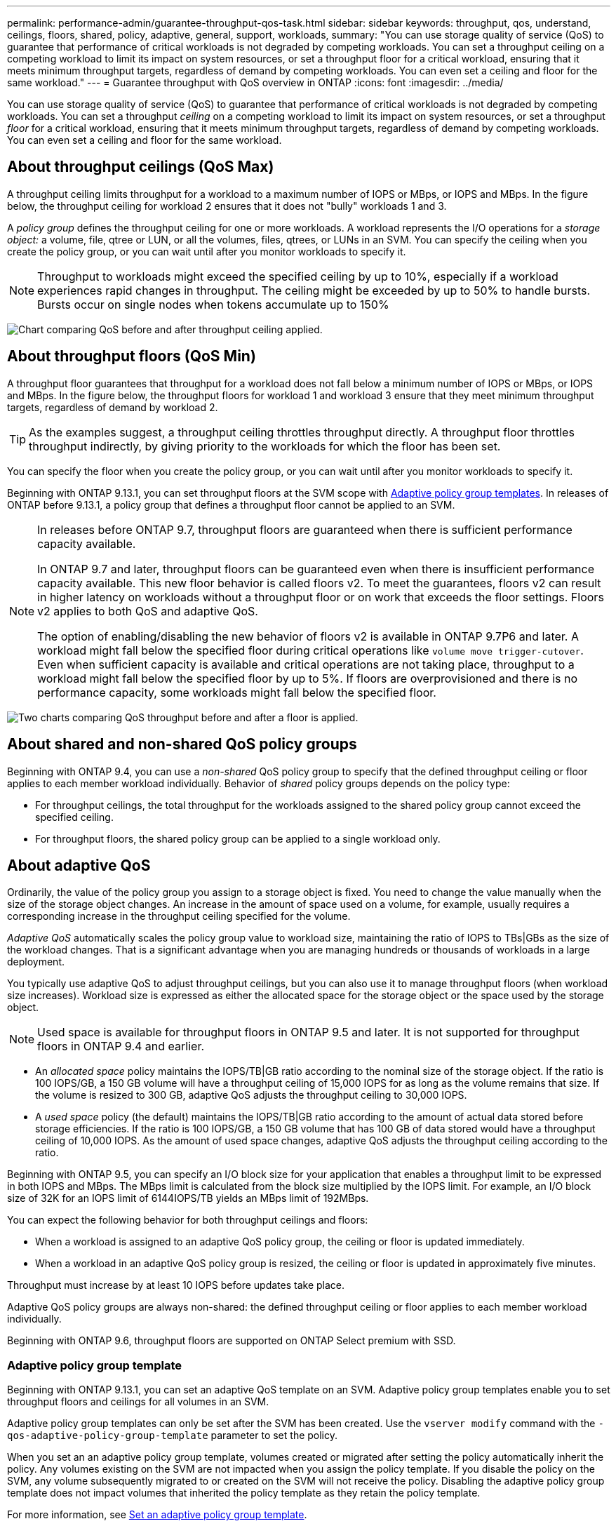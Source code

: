 ---
permalink: performance-admin/guarantee-throughput-qos-task.html
sidebar: sidebar
keywords: throughput, qos, understand, ceilings, floors, shared, policy, adaptive, general, support, workloads,
summary: "You can use storage quality of service (QoS) to guarantee that performance of critical workloads is not degraded by competing workloads. You can set a throughput ceiling on a competing workload to limit its impact on system resources, or set a throughput floor for a critical workload, ensuring that it meets minimum throughput targets, regardless of demand by competing workloads. You can even set a ceiling and floor for the same workload."
---
= Guarantee throughput with QoS overview in ONTAP
:icons: font
:imagesdir: ../media/

[.lead]
You can use storage quality of service (QoS) to guarantee that performance of critical workloads is not degraded by competing workloads. You can set a throughput _ceiling_ on a competing workload to limit its impact on system resources, or set a throughput _floor_ for a critical workload, ensuring that it meets minimum throughput targets, regardless of demand by competing workloads. You can even set a ceiling and floor for the same workload.

== About throughput ceilings (QoS Max)

A throughput ceiling limits throughput for a workload to a maximum number of IOPS or MBps, or IOPS and MBps. In the figure below, the throughput ceiling for workload 2 ensures that it does not "bully" workloads 1 and 3.

A _policy group_ defines the throughput ceiling for one or more workloads. A workload represents the I/O operations for a _storage object:_ a volume, file, qtree or LUN, or all the volumes, files, qtrees, or LUNs in an SVM. You can specify the ceiling when you create the policy group, or you can wait until after you monitor workloads to specify it.

[NOTE]
Throughput to workloads might exceed the specified ceiling by up to 10%, especially if a workload experiences rapid changes in throughput. The ceiling might be exceeded by up to 50% to handle bursts. Bursts occur on single nodes when tokens accumulate up to 150%

image:qos-ceiling.gif[Chart comparing QoS before and after throughput ceiling applied.]

== About throughput floors (QoS Min)

A throughput floor guarantees that throughput for a workload does not fall below a minimum number of IOPS or MBps, or IOPS and MBps. In the figure below, the throughput floors for workload 1 and workload 3 ensure that they meet minimum throughput targets, regardless of demand by workload 2.

[TIP]
As the examples suggest, a throughput ceiling throttles throughput directly. A throughput floor throttles throughput indirectly, by giving priority to the workloads for which the floor has been set.

You can specify the floor when you create the policy group, or you can wait until after you monitor workloads to specify it.


Beginning with ONTAP 9.13.1, you can set throughput floors at the SVM scope with <<adaptive-qos-templates>>. In releases of ONTAP before 9.13.1, a policy group that defines a throughput floor cannot be applied to an SVM.

[NOTE] 
====
In releases before ONTAP 9.7, throughput floors are guaranteed when there is sufficient performance capacity available.

In ONTAP 9.7 and later, throughput floors can be guaranteed even when there is insufficient performance capacity available. This new floor behavior is called floors v2. To meet the guarantees, floors v2 can result in higher latency on workloads without a throughput floor or on work that exceeds the floor settings. Floors v2 applies to both QoS and adaptive QoS.

The option of enabling/disabling the new behavior of floors v2 is available in ONTAP 9.7P6 and later. A workload might fall below the specified floor during critical operations like `volume move trigger-cutover`. Even when sufficient capacity is available and critical operations are not taking place, throughput to a workload might fall below the specified floor by up to 5%. If floors are overprovisioned and there is no performance capacity, some workloads might fall below the specified floor.
====

image:qos-floor.gif[Two charts comparing QoS throughput before and after a floor is applied.]

== About shared and non-shared QoS policy groups

Beginning with ONTAP 9.4, you can use a _non-shared_ QoS policy group to specify that the defined throughput ceiling or floor applies to each member workload individually. Behavior of _shared_ policy groups depends on the policy type:

* For throughput ceilings, the total throughput for the workloads assigned to the shared policy group cannot exceed the specified ceiling.
* For throughput floors, the shared policy group can be applied to a single workload only.

== About adaptive QoS

Ordinarily, the value of the policy group you assign to a storage object is fixed. You need to change the value manually when the size of the storage object changes. An increase in the amount of space used on a volume, for example, usually requires a corresponding increase in the throughput ceiling specified for the volume.

_Adaptive QoS_ automatically scales the policy group value to workload size, maintaining the ratio of IOPS to TBs|GBs as the size of the workload changes. That is a significant advantage when you are managing hundreds or thousands of workloads in a large deployment.

You typically use adaptive QoS to adjust throughput ceilings, but you can also use it to manage throughput floors (when workload size increases). Workload size is expressed as either the allocated space for the storage object or the space used by the storage object.

[NOTE]
Used space is available for throughput floors in ONTAP 9.5 and later. It is not supported for throughput floors in ONTAP 9.4 and earlier.

* An _allocated space_ policy maintains the IOPS/TB|GB ratio according to the nominal size of the storage object. If the ratio is 100 IOPS/GB, a 150 GB volume will have a throughput ceiling of 15,000 IOPS for as long as the volume remains that size. If the volume is resized to 300 GB, adaptive QoS adjusts the throughput ceiling to 30,000 IOPS.
* A _used space_ policy (the default) maintains the IOPS/TB|GB ratio according to the amount of actual data stored before storage efficiencies. If the ratio is 100 IOPS/GB, a 150 GB volume that has 100 GB of data stored would have a throughput ceiling of 10,000 IOPS. As the amount of used space changes, adaptive QoS adjusts the throughput ceiling according to the ratio.

Beginning with ONTAP 9.5, you can specify an I/O block size for your application that enables a throughput limit to be expressed in both IOPS and MBps. The MBps limit is calculated from the block size multiplied by the IOPS limit. For example, an I/O block size of 32K for an IOPS limit of 6144IOPS/TB yields an MBps limit of 192MBps.

You can expect the following behavior for both throughput ceilings and floors:

* When a workload is assigned to an adaptive QoS policy group, the ceiling or floor is updated immediately.
* When a workload in an adaptive QoS policy group is resized, the ceiling or floor is updated in approximately five minutes.

Throughput must increase by at least 10 IOPS before updates take place.

Adaptive QoS policy groups are always non-shared: the defined throughput ceiling or floor applies to each member workload individually.

Beginning with ONTAP 9.6, throughput floors are supported on ONTAP Select premium with SSD.

[[adaptive-qos-templates, Adaptive policy group templates]]
=== Adaptive policy group template

Beginning with ONTAP 9.13.1, you can set an adaptive QoS template on an SVM. Adaptive policy group templates enable you to set throughput floors and ceilings for all volumes in an SVM.

Adaptive policy group templates can only be set after the SVM has been created. Use the `vserver modify` command with the `-qos-adaptive-policy-group-template` parameter to set the policy.

When you set an an adaptive policy group template, volumes created or migrated after setting the policy automatically inherit the policy. Any volumes existing on the SVM are not impacted when you assign the policy template. If you disable the policy on the SVM, any volume subsequently migrated to or created on the SVM will not receive the policy. Disabling the adaptive policy group template does not impact volumes that inherited the policy template as they retain the policy template. 

For more information, see xref:../performance-admin/adaptive-policy-template-task.html[Set an adaptive policy group template].

== General support

The following table shows the differences in support for throughput ceilings, throughput floors, and adaptive QoS.

[options="header"]
|===

| Resource or feature | Throughput ceiling | Throughput floor | Throughput floor v2 | Adaptive QoS

a|
ONTAP 9 version
a|
All
a|
9.2 and later
a|
9.7 and later
a|
9.3 and later
a|
Platforms
a|
All
a|

* AFF
* C190 *
* ONTAP Select premium with SSD *

a|

* AFF
* C190
* ONTAP Select premium with SSD

a|
All
a|
Protocols
a|
All
a|
All
a|
All
a|
All
a|
FabricPool
a|
Yes
a|
Yes, if the tiering policy is set to "none" and no blocks are in the cloud.
a|
Yes, if the tiering policy is set to "none" and no blocks are in the cloud.
a|
No
a|
SnapMirror Synchronous
a|
Yes
a|
No
a|
No
a|
Yes
|===

C190 and ONTAP Select support started with the ONTAP 9.6 release.

== Supported workloads for throughput ceilings

The following table shows workload support for throughput ceilings by ONTAP 9 version. Root volumes, load-sharing mirrors, and data protection mirrors are not supported.

[options="header"]
|===
| Workload support - ceiling | ONTAP 9.3 and earlier | ONTAP 9.4 - 9.7 | ONTAP 9.8 and later
a|
Volume
a|
yes
a|
yes
a|
yes
a|
File
a|
yes
a|
yes
a|
yes
a|
LUN
a|
yes
a|
yes
a|
yes
a|
SVM
a|
yes
a|
yes
a|
yes
a|
FlexGroup volume
a|
yes (ONTAP 9.3 only)
a|
yes
a|
yes
a|
qtrees*
a|
no
a|
no
a|
yes
a|
Multiple workloads per policy group
a|
yes
a|
yes
a|
yes
a|
Non-shared policy groups
a|
no
a|
yes
a|
yes
|===

Beginning with ONTAP 9.8, NFS access is supported in qtrees in FlexVol and FlexGroup volumes with NFS enabled. Beginning with ONTAP 9.9.1, SMB access is also supported in qtrees in FlexVol and FlexGroup volumes with SMB enabled.

== Supported workloads for throughput floors

The following table shows workload support for throughput floors by ONTAP 9 version. Root volumes, load-sharing mirrors, and data protection mirrors are not supported.

[options="header"]
|===
| Workload support - floor | ONTAP 9.2 | ONTAP 9.3 | ONTAP 9.4 - 9.7 | ONTAP 9.8 - 9.13.0 | ONTAP 9.13.1 and later
| Volume | yes | yes | yes | yes | yes
| File | no | yes | yes | yes | yes 
| LUN | yes | yes | yes | yes | yes
| SVM | no | no | no | no | yes
| FlexGroup volume | no | no | yes | yes | yes
| qtrees * | no | no | no | yes | yes
| Multiple workloads per policy group | no | no | yes | yes | yes
| Non-shared policy groups | no | no | yes | yes | yes
|===

Beginning with ONTAP 9.8, NFS access is supported in qtrees in FlexVol and FlexGroup volumes with NFS enabled. Beginning with ONTAP 9.9.1, SMB access is also supported in qtrees in FlexVol and FlexGroup volumes with SMB enabled.

== Supported workloads for adaptive QoS

The following table shows workload support for adaptive QoS by ONTAP 9 version. Root volumes, load-sharing mirrors, and data protection mirrors are not supported.

[options="header"]
|===
| Workload support - adaptive QoS | ONTAP 9.3 | ONTAP 9.4 - 9.13.0 | ONTAP 9.13.1 and later
| Volume | yes | yes | yes
| File | no | yes | yes 
| LUN | no | yes | yes
| SVM | no | no | yes
| FlexGroup volume | no | yes | yes
| Multiple workloads per policy group | yes | yes | yes
| Non-shared policy groups | yes | yes | yes
|===

== Maximum number of workloads and policy groups

The following table shows the maximum number of workloads and policy groups by ONTAP 9 version.

[options="header"]
|===
| Workload support | ONTAP 9.3 and earlier | ONTAP 9.4 and later

a|
Maximum workloads per cluster
a|
12,000
a|
40,000
a|
Maximum workloads per node
a|
12,000
a|
40,000
a|
Maximum policy groups
a|
12,000
a|
12,000
|===


// 2025 Mar 10, ONTAPDOC-2617
// 2025 Jan 22, ONTAPDOC-1070
// 2020, Jul 07, BURT 1546161
// 27 march 2023, ontapdoc-780
// 2022-07-20, BURT 1488888 + ontap-issues-552
// 2021-12-08, BURT 1430515
